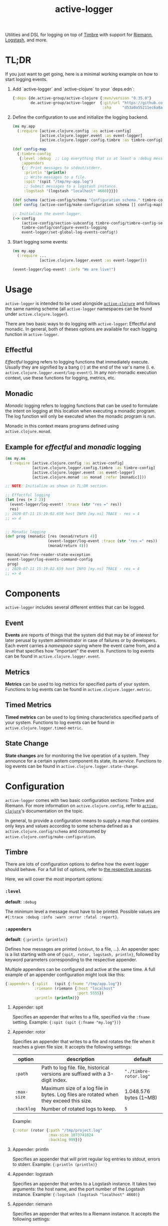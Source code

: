 #+TITLE: active-logger

Utilities and DSL for logging on top of [[https://github.com/ptaoussanis/timbre][Timbre]] with support for [[https://github.com/riemann/riemann][Riemann]], 
[[https://www.elastic.co/de/logstash][Logstash]], and more.

* TL;DR
  If you just want to get going, here is a minimal working example on how to
  start logging events.
  1. Add `active-logger` and `active-clojure` to your `deps.edn`:
     #+begin_src clojure
       {:deps {de.active-group/active-clojure {:mvn/version "0.35.0"}
               de.active-group/active-logger  {:git/url "https://github.com/active-group/active-logger"
                                               :sha     "d53a0a55211ec6a8aed0e3315e5dc7679f0f3f3e"}}}
     #+end_src
  2. Define the configuration to use and initialize the logging backend.
     #+begin_src clojure
       (ns my.app
         (:require [active.clojure.config :as active-config]
                   [active.clojure.logger.event :as event-logger]
                   [active.clojure.logger.config.timbre :as timbre-config]))

       (def config-map
         {:timbre-config 
          {:level :debug  ;; Log everything that is at least a :debug message.
           :appenders
           {;; Print messages to stdout/stderr.
            :println '(println)
            ;; Write messages to a file.
            :spit '(spit "/tmp/my-app.log")
            ;; Submit messages to a logstash instance.
            :logstash '(logstash "localhost" 4660)}}})

       (def schema (active-config/schema "Configuration schema." timbre-config/timbre-config-section))
       (def config (active-config/make-configuration schema [] config-map))

       ;; Initialize the event-logger.
       (-> config
           (active-config/section-subconfig timbre-config/timbre-config-section)
           timbre-config/configure-events-logging
           event-logger/set-global-log-events-config!)
     #+end_src
  3. Start logging some events:
     #+begin_src clojure
       (ns my.app
         (:require ...
                   [active.clojure.logger.event :as event-logger]))

       (event-logger/log-event! :info "We are live!")
     #+end_src
* Usage
  =active-logger= is intended to be used alongside [[https://github.com/active-group/active-clojure][=active-clojure=]] and follows 
  the same naming scheme (all =active-logger= namespaces can be found under 
  =active.clojure.logger=).

  There are two basic ways to do logging with =active-logger=: Effectful and 
  monadic.
  In general, both of theses options are available for each logging function in 
  =active-logger=.
** Effectful
   /Effectful/ logging refers to logging functions that immediately execute.
   Usually they are signified by a bang (=!=) at the end of the var's name 
   (i. e. =active.clojure.logger.event/log-event!=).
   In any non-monadic execution context, use these functions for logging, 
   metrics, etc.
** Monadic
   /Monadic/ logging refers to logging functions that can be used to formulate 
   the intent on logging at this location when executing a monadic program.
   The log function will only be executed when the monadic program is run.

   Monadic in this context means programs defined using =active.clojure.monad=.
** Example for /effectful/ and /monadic/ logging
   #+begin_src clojure
     (ns my.ns
       (:require [active.clojure.config :as active-config]
                 [active.clojure.logger.config.timbre :as timbre-config]
                 [active.clojure.logger.event :as event-logger]
                 [active.clojure.monad :as monad :refer [monadic]]))

     ;; NOTE: Initialize as shown in TL;DR section.

     ;; Effectful logging 
     (let [res (+ 2 2)]
       (event-logger/log-event! :trace (str "res =" res))
       res)     
     ;; 2020-07-11 15:19:02.659 host INFO [my.ns] TRACE - res = 4
     ;; => 4


     ;; Monadic logging
     (def prog (monadic [res (monad/return 4)]
                        (event-logger/log-event :trace (str "res =" res))
                        (monad/return 4)))

     (monad/run-free-reader-state-exception 
      event-logger/log-events-command-config
      prog)
     ;; 2020-07-11 15:19:02.659 host INFO [my.ns] TRACE - res = 4
     ;; => 4
   #+end_src
* Components
  =active-logger= includes several different entities that can be logged.
** Event
   *Events* are reports of things that the system did that may be of interest 
   for later perusal by system administrator in case of failures or by 
   developers. 
   Each event carries a /namespace/ saying where the event came from, and a 
   /level/ that specifies how “important” the event is.
   Functions to log events can be found in =active.clojure.logger.event=.
** Metrics
   *Metrics* can be used to log metrics for specified parts of your system. 
   Functions to log events can be found in =active.clojure.logger.metric=.
** Timed Metrics
   *Timed metrics* can be used to log timing characteristics specified parts of 
   your system. 
   Functions to log events can be found in =active.clojure.logger.timed-metric=.
** State Change
   *State changes* are for monitoring the live operation of a system. 
   They announce for a certain system component its state, its /service/.
   Functions to log events can be found in =active.clojure.logger.state-change=.
* Configuration
  =active-logger= comes with two basic configuration sections: Timbre and Riemann.
  For more information on =active.clojure.config=, refer to [[https://github.com/active-group/active-clojure][=active-clojure=]]'s documentation on the topic.
  
  In general, to provide a configuration means to supply a map that contains
  only keys and values according to some schema defined as a 
  =active.clojure.config/schema= and consumed by 
  =active.clojure.config/make-configuration=.
** Timbre
   There are lots of configuration options to define how the event logger should
   behave.
   For a full list of options, refer to [[./src/active/clojure/logger/config/timbre.clj][the respective sources]].
   
   Here, we will cover the most important options:
*** =:level=
    *default*: =:debug=

    The minimum level a message must have to be printed.
    Possible values are =#{:trace :debug :info :warn :error :fatal :report}=.
*** =:appenders=
    *default*: ={:println (println)}=
    
    Defines how messages are printed (=stdout=, to a file, ...).
    An appender spec is a list starting with one of 
    ={spit, rotor, logstash, println}=,
    followed by keyword parameters corresponding to the respective appender.
    
    Multiple appenders can be configured and active at the same time.
    A full example of an appender configuration might look like this:
    #+begin_src clojure
      {:appenders {:split   (spit {:fname "/tmp/app.log"})
                   :riemann (riemann {:host "localhost"
                                      :port 5555})
                   :println (println)}}
    #+end_src
**** Appender: spit
     Specifies an appender that writes to a file, specified via the =:fname=
     setting.
     Example: ={:spit (spit {:fname "my.log"})}=
**** Appender: rotor
     Specifies an appender that writes to a file and rotates the file when it 
     reaches a given file size. 
     It accepts the following settings:
     | option      | description                                                                            | default                |
     |-------------+----------------------------------------------------------------------------------------+------------------------|
     | =:path=     | Path to log file. file, historical versions are suffixed with a 3-digit index.         | ="./timbre-rotor.log"= |
     | =:max-size= | Maximum size of a log file in bytes. Log files are rotated when they exceed this size. | 1.048.576 bytes (1~MB) |
     | =:backlog=  | Number of rotated logs to keep.                                                        | =5=                    |
     Example:
     #+begin_src clojure
       {:rotor (rotor {:path "/tmp/project.log" 
                       :max-size 1073741824
                       :backlog 999})}
     #+end_src
**** Appender: println
     Specifies an appender that will print regular log entries to stdout, errors to stderr.
     Example: ={:println (println)}=
**** Appender: logstash
     Specifies an appender that writes to a Logstash instance.
     It takes two arguments: the host name, and the port number of the Logstash instance.
     Example: ={:logstash (logstash "localhost" 4660)}=
**** Appender: riemann
     Specifies an appender that writes to a Riemann instance.
     It accepts the following settings:
     | option  | description                       | default     |
     |---------+-----------------------------------+-------------|
     | =:host= | The host Riemann is served on.    | "localhost" |
     | =:port= | The host Riemann is listening on. | 5555        |
     Example
     #+begin_src clojure
       {:riemann (riemann {:host "localhost" 
                           :port 5555})}
     #+end_src
*** =:ns-blacklist=
    It is possible to ignore specific namespaces in the log-output.
    =ns-blacklist='s value it a sequence of glob-patterns.
    Matches will be ignored.
    Example: ={:ns-blacklist ["my.project.internal.*"]}=
*** =:ns-whitelist=
    Converse of =ns-blacklist=: All specified patterns are included in the log
    output, everything else is ignored.
    Example:  ={:ns-whitelist ["nothing.else.matters"]}=
*** =:timestamp-opts=
    Section containing three settings related to how timestamps are formatted in 
    logs: 
   | option      | description                                                                                                                                                                                                                                                      |
   |-------------+------------------------------------------------------------------------------------------------------------------------------------------------------------------------------------------------------------------------------------------------------------------|
   | =:pattern=  | Pattern for the timestamp (see [[http://docs.oracle.com/javase/7/docs/api/java/text/SimpleDateFormat.html][SimpleDateFormat]])                                                                                                                                                                                                                 |
   | =:locale=   | This is an IETF BCP 47 language tag string specifying the locale such as ="de-DE"= or ="en-US"= or =:jvm-default=.                                                                                                                                               |
   | =:timezone= | This is an ID for the time zone relative to which log entry dates should formatted. This can be a full name such as ="Germany/Berlin"=, or a custom ID such as ="GMT-8:00"=. The value may also be =:jvm-default= for the default time zone, and =:utc= for UTC. |
** Riemann
   Here are the configuration settings for Riemann. They happen in the 
   =:riemann= section:
  | option     | description                                                                                  | default      |
  |------------+----------------------------------------------------------------------------------------------+--------------|
  | =:host=    | String specifying the host where Riemann runs.                                               | ="127.0.0.1= |
  | =:port=    | Port where Riemann runs.                                                                     | =5555=       |
  | =:tls?=    | Specifies whether the communication with Riemann should use TLS. It can be =true= or =false= | =false=      |
  | =:key=     | If =:tls?= is true, use the specified TLS key-file.                                          | -            |
  | =:cert=    | If =:tls?= is true, use the specified TSL cert-file.                                         | -            |
  | =:ca-cert= | If =:tls?= is true, use the specified TSL CA cert-file.                                      | -            |
   
* License
  Copyright © 2020 Active Group GmbH

  This program and the accompanying materials are made available under the
  terms of the Eclipse Public License 2.0 which is available at
  http://www.eclipse.org/legal/epl-2.0.

  This Source Code may also be made available under the following Secondary
  Licenses when the conditions for such availability set forth in the Eclipse
  Public License, v. 2.0 are satisfied: GNU General Public License as published by
  the Free Software Foundation, either version 2 of the License, or (at your
  option) any later version, with the GNU Classpath Exception which is available
  at https://www.gnu.org/software/classpath/license.html.
